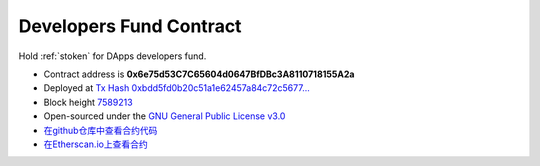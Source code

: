.. _developers_fund_contract:

Developers Fund Contract
========================

Hold :ref:`stoken` for DApps developers fund.

|logo_etherscan_verified| |logo_github| |logo_verified|

- Contract address is **0x6e75d53C7C65604d0647BfDBc3A8110718155A2a**
- Deployed at `Tx Hash 0xbdd5fd0b20c51a1e62457a84c72c5677...`_
- Block height `7589213`_
- Open-sourced under the `GNU General Public License v3.0`_
- `在github仓库中查看合约代码`_
- `在Etherscan.io上查看合约`_

.. _Tx Hash 0xbdd5fd0b20c51a1e62457a84c72c5677...: https://etherscan.io/tx/0xbdd5fd0b20c51a1e62457a84c72c56770ee9f4dce8b3f6f88f082e1beb62b07a
.. _7589213: https://etherscan.io/tx/0xbdd5fd0b20c51a1e62457a84c72c56770ee9f4dce8b3f6f88f082e1beb62b07a
.. _GNU General Public License v3.0: https://github.com/stoken100g/contracts/blob/master/LICENSE
.. _在github仓库中查看合约代码: https://github.com/stoken100g/contracts/blob/master/StokenDevelopersFund.sol
.. _在Etherscan.io上查看合约: https://etherscan.io/address/0x22a26c45470972e5fee08f7e047f851df8ed7af9

.. |logo_github| image:: /_static/logos/github.svg
   :width: 36px
   :height: 36px

.. |logo_etherscan_verified| image:: /_static/logos/etherscan_verified.svg
   :width: 36px
   :height: 36px

.. |logo_verified| image:: /_static/logos/verified.svg
   :width: 36px
   :height: 36px
